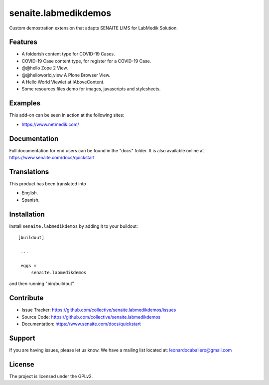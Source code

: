 =====================
senaite.labmedikdemos
=====================

.. figure:: https://raw.githubusercontent.com/macagua/senaite.labmedikdemos/main/senaite/labmedikdemos/browser/images/netmedik-logo.png
   :target: https://www.netmedik.com/
   :width: 500px
   :alt: senaite.labmedikdemos
   :align: center

Custom demostration extension that adapts SENAITE LIMS for LabMedik Solution.

Features
========

- A folderish content type for COVID-19 Cases.

- COVID-19 Case content type, for register for a COVID-19 Case.

- @@hello Zope 2 View.

- @@helloworld_view A Plone Browser View.

- A Hello World Viewlet at IAboveContent.

- Some resources files demo for images, javascripts and stylesheets.


Examples
========

This add-on can be seen in action at the following sites:

- https://www.netmedik.com/


Documentation
=============

Full documentation for end users can be found in the "docs" folder.
It is also available online at https://www.senaite.com/docs/quickstart


Translations
============

This product has been translated into

- English.

- Spanish.


Installation
============

Install ``senaite.labmedikdemos`` by adding it to your buildout:

::

   [buildout]

    ...

    eggs =
        senaite.labmedikdemos


and then running "bin/buildout"



Contribute
==========

- Issue Tracker: https://github.com/collective/senaite.labmedikdemos/issues
- Source Code: https://github.com/collective/senaite.labmedikdemos
- Documentation: https://www.senaite.com/docs/quickstart

Support
=======

If you are having issues, please let us know.
We have a mailing list located at: leonardocaballero@gmail.com

License
=======

The project is licensed under the GPLv2.
